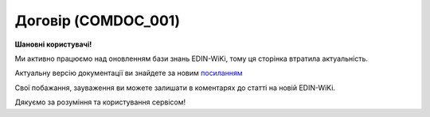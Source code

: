##########################################################################################################################
**Договір (COMDOC_001)**
##########################################################################################################################

**Шановні користувачі!**

Ми активно працюємо над оновленням бази знань EDIN-WiKi, тому ця сторінка втратила актуальність.

Актуальну версію документації ви знайдете за новим `посиланням <https://wiki-v2.edin.ua/books/xml-specifikaciyi-dokumentiv/page/dogovir-comdoc-001>`__

Свої побажання, зауваження ви можете залишати в коментарях до статті на новій EDIN-WiKi.

Дякуємо за розуміння та користування сервісом!

.. сторінка перенесена на нову вікі

   .. include:: /EDIN_Specs/COMDOC.rst
   :start-after: .. початок блоку для ComdocHint
   :end-before: .. кінець блоку для ComdocHint

   **XML:**

   .. code:: xml

   <?xml version="1.0" encoding="utf-8"?>
   <ЕлектроннийДокумент>
      <Заголовок>
         <НомерДокументу>TEST 2144_5</НомерДокументу>
         <ТипДокументу>Договір</ТипДокументу>
         <КодТипуДокументу>001</КодТипуДокументу>
         <ДатаДокументу>2021-07-13</ДатаДокументу>
         <МісцеСкладання>місто Київ</МісцеСкладання>
         <ДокПідстава>
            <НомерДокументу>TEST 2144_2</НомерДокументу>
            <ТипДокументу>Договір</ТипДокументу>
            <КодТипуДокументу>001</КодТипуДокументу>
            <ДатаДокументу>2021-07-13</ДатаДокументу>
         </ДокПідстава>
      </Заголовок>
      <Сторони>
         <Контрагент>
            <СтатусКонтрагента>Відправник</СтатусКонтрагента>
            <ВидОсоби>Юридична</ВидОсоби>
            <НазваКонтрагента>FelEx_1</НазваКонтрагента>
            <КодКонтрагента>44444444</КодКонтрагента>
            <ІПН>1234567890</ІПН>
            <МФО>363636</МФО>
            <Телефон></Телефон>
            <GLN>9864065732181</GLN>
            <ВОсобіДиректора></ВОсобіДиректора>
         </Контрагент>
         <Контрагент>
            <СтатусКонтрагента>Отримувач</СтатусКонтрагента>
            <ВидОсоби>Юридична</ВидОсоби>
            <НазваКонтрагента>FelEx_2</НазваКонтрагента>
            <КодКонтрагента>12345670</КодКонтрагента>
            <ІПН>1234445670</ІПН>
            <Телефон></Телефон>
            <GLN>9864065732211</GLN>
         </Контрагент>
      </Сторони>
      <Параметри>
         <Параметр ІД="1" назва="Адреса відправник">Україна, 453278, г. Херсон, ул. Умница, 3</Параметр>
         <Параметр ІД="2" назва="Адреса одержувач">Україна, 667733, г. Николаев, ул. Вуличка, 7</Параметр>
         <Параметр ІД="3" назва="ПІБ Відправник">Иванов Иван Иванович</Параметр>
         <Параметр ІД="4" назва="ПІБ одержувач">Тестовий Тест Тестович</Параметр>
         <Параметр ІД="5" назва="Посада Відправник">Генеральний директор</Параметр>
         <Параметр ІД="6" назва="Статус одержувач">СТАТУС</Параметр>
      </Параметри>
      <ТекстДоговору>
   <![CDATA[ 
   **ДОГОВІР ПРО НАДАННЯ ПОСЛУГ №{$doc.NUMBER}**
   # Цей Договір про Надання Послуг (надалі – «Договір») укладений {$doc.DATE|substr:8:2}.{$doc.DATE|substr:5:2}.{$doc.DATE|substr:0:4}р. в м. Київ, Україна  
   - 1. Товариством з обмеженою відповідальністю «Когніанс», юридичною особою, створеною та існуючою відповідно до законодавства України, код за ЄДРПОУ 36001352, місцезнаходження якої вул. Мельникова, 12, 04050, м. Київ, Україна (надалі – «Клієнт»), в особі директора Патшик Магдалени, діючого на підставі Статуту;  
   - 2. Суб'єктом підприємницької діяльності – фізичною особою {$doc.PARAMS.8.PARAMSVALUE},  громадянином/громадянкою України, зареєстрованим як приватний підприємець відповідно до {$doc.PARAMS.5.PARAMSVALUE}, {$doc.PARAMS.3.PARAMSVALUE} року, ідентифікаційний номер {$doc.GLNSINFO.RECIPIENT.varInnCode}, зареєстрованим за адресою: {$doc.PARAMS.10.PARAMSVALUE}  (надалі – «Консультант»), які разом надалі іменуються як «Сторони» та окремо як «Сторона»  
   **СТОРОНИ УКЛАЛИ ЦЕЙ ДОГОВІР ПРО НАСТУПНЕ:**  
   ]]>
   </ТекстДоговору>
      <Таблиця>
         <Рядок ІД="1">
            <НомПоз>1</НомПоз>
            <Штрихкод ІД="1">10000282005100487</Штрихкод>
            <АртикулПокупця>47548</АртикулПокупця>
            <Найменування>Шкарпетки, Козі Вул</Найменування>
            <ОдиницяВиміру>кг</ОдиницяВиміру>
            <БазоваЦіна>600.00</БазоваЦіна>
            <ПДВ>0.00</ПДВ>
            <Ціна>600.00</Ціна>
            <Кількість>1.00</Кількість>
            <ВсьогоПоРядку>
               <СумаБезПДВ>600.00</СумаБезПДВ>
               <СумаПДВ>0.00</СумаПДВ>
               <Сума>600.00</Сума>
            </ВсьогоПоРядку>
         </Рядок>
      </Таблиця>
      <ВсьогоПоДокументу>
         <СумаБезПДВ>600.00</СумаБезПДВ>
         <ПДВ>0.00</ПДВ>
         <Сума>600.00</Сума>
      </ВсьогоПоДокументу>
      </ЕлектроннийДокумент>

   .. role:: orange

   .. include:: /EDIN_Specs/COMDOC.rst
   :start-after: .. початок блоку для ComdocHint2
   :end-before: .. кінець блоку для ComdocHint2

   .. raw:: html

    <embed>
    <iframe src="https://docs.google.com/spreadsheets/d/e/2PACX-1vQxinOWh0XZPuImDPCyCo0wpZU89EAoEfEXkL-YFP0hoA5A27BfY5A35CZChtiddQ/pubhtml?gid=195402093&single=true" width="1100" height="1900" frameborder="0" marginheight="0" marginwidth="0">Loading...</iframe>
    </embed>

   -------------------------

   .. [#] Під визначенням колонки **Тип поля** мається на увазі скорочене позначення:

   * M (mandatory) — обов'язкові до заповнення поля;
   * O (optional) — необов'язкові (опціональні) до заповнення поля.

   .. [#] елементи структури мають наступний вигляд:

   * параметрЗіЗначенням;
   * **об'єктЗПараметрами**;
   * :orange:`масивОб'єктів`;
   * жовтим фоном виділяються комірки, в яких відбувались останні зміни

.. data from table (remember to renew time to time)

.. raw:: html

   <!-- <div>I	ЕлектроннийДокумент	M		Початок документу
   1	Заголовок	M	Кількість входжень вузла: Min = 1; Max = 1	Заголовок (початок блоку)
   1.1	НомерДокументу	M	Рядок (16)	Номер документу
   1.2	ТипДокументу	M	Рядок (50)	Тип документу: Договір
   1.3	КодТипуДокументу	M	«001»	Допустиме значення: 001 => Договір (всі підтипи COMDOC)
   1.4	ДатаДокументу	M	Дата (РРРР-ММ-ДД)	Дата складання документу
   1.5	МісцеСкладання	O	Рядок (255)	Місце складання документу
   1.6	ДокПідстава	O	Кількість входжень вузла: Min = 0; Max = 10	Документ-підстава (початок блоку)
   1.6.1	НомерДокументу	O	Рядок (32)	Номер документу-підстави
   1.6.2	ТипДокументу	O	Рядок (50)	Типи документів: Договір, Додаткова угода…(типи коммерційних документів)
   1.6.3	КодТипуДокументу	O	«001» / «002» / «003» …	Код типу документу
   1.6.4	ДатаДокументу	O	Дата (РРРР-ММ-ДД)	Дата складання документу
   2	Сторони	M	Мількість входжень вузла: Min = 1; Max = 1	Сторони, між якими укладено документ (початок блоку)
   2.1	Контрагент	M	Кількість входжень вузла: Min = 2; Max = 10	Контрагент (початок блоку). Першим вказується блок відправника, другим – отримувача
   2.1.1	СтатусКонтрагента	M	Рядок (30)	Допустимі значення: Покупець; Отримувач; Продавець; Замовник; Виконавець; Перевізник; Платник; Підрядник; Відправник; Вантажоодержувач; Вантажовідправник; Експедитор; Клієнт; Консультант
   2.1.2	ВидОсоби	M	Рядок (20)	Допустимі значення: Юридична; Фізична
   2.1.3	НазваКонтрагента	M	Рядок (50)	Назва контрагента
   2.1.4	КодКонтрагента	M	Рядок (8)	Значенням елемента є код платника згідно з ЄДРПОУ (Реєстраційний (обліковий) номер з Тимчасового реєстру ДПА України) або реєстраційний номер облікової картки платника (номер паспорта, записаний як послідовність двох великих літер української абетки та шести цифр)
   2.1.5	ІПН	M	Рядок (12)	Індивідуальний податковий номер контрагента
   2.1.6	МФО	O	Integer (6)	МФО банку контрагента
   2.1.7	ПоточРах	O	Рядок	Поточний рахунок контрагента
   2.1.8	IBAN	O	Рядок (35)	IBAN (міжнародний номер банківського рахунку; використовується при міжнародних розрахунках)
   2.1.9	Телефон	O	Рядок (20)	Телефон
   2.1.10	GLN	M	Integer (13)	Глобальний номер розташування (GLN) контрагента
   2.1.11	ВОсобіДиректора			Директор
   2.1.12	ЮрАдреса	O		Юридична адреса контрагента (початок блоку)
   2.1.12.1	Індекс	M	Integer (5)	Індекс
   2.1.12.2	Область	O	Рядок (50)	Область
   2.1.12.3	Місто	M	Рядок (150)	Місто
   2.1.12.4	Вулиця	M	Рядок (150)	Вулиця
   2.1.13	ФактАдреса	O		Фактична адреса контрагента (початок блоку)
   2.1.13.1	Індекс	M	Integer (5)	Індекс
   2.1.13.2	Область	O	Рядок (50)	Область
   2.1.13.3	Місто	M	Рядок (150)	Місто
   2.1.13.4	Вулиця	M	Рядок (150)	Вулиця
   2.1.14	ПоштАдреса	O		Поштова адреса контрагента (початок блоку)
   2.1.14.1	Індекс	M	Integer (5)	Індекс
   2.1.14.2	Область	O	Рядок (50)	Область
   2.1.14.3	Місто	M	Рядок (150)	Місто
   2.1.14.4	Вулиця	M	Рядок (150)	Вулиця
   3	Параметри	O		Параметри (початок блоку). Тег передбачає довільне значення; використовується для передачі додаткової інформації, що не входить до специфікації
   3.1	Параметр	O	Рядок (50)	Максимальна кількість тегів – 99. У кожного наступного тега ідентифікатор (ІД) збільшується на одиницю.
   4	ТекстДоговору	M	Рядок	Тег призначений для передачі значного об’єму тексту (наприклад, текст договору, додаткової угоди, тощо). Розмір тексту необмежений. Передбачена можливість форматування тексту за допомогою розмітки Mark Down. Весь текст має бути вкладений в конструкцію: <![CDATA[текст]]>
   5	Таблиця	O	Кількість входжень вузла: Min = 0; Max = 1	Таблиця (початок блоку)
   5.1	Рядок	M	Кількість входжень вузла: Min = 1;Max = 9999	Рядок (початок блоку). У кожного наступного блоку ідентифікатор (ІД) збільшується на одиницю
   5.1.1	НомПоз	M	Integer (3)	Номер позиції
   5.1.2	Штрихкод	O	Рядок (13)	Максимальна кількість тегів – 99. У кожного наступного тега ідентифікатор (ІД) збільшується на одиницю.
   5.1.3	АртикулПокупця	O	Рядок (10)	Артикул покупця
   5.1.4	Найменування	O	Рядок (150)	Найменування товарної позиції
   5.1.5	ОдиницяВиміру	O	Рядок (10)	Одиниці виміру
   5.1.6	БазоваЦіна	O	Decimal (#.00)	Ціна за одиницю без ПДВ
   5.1.7	ПДВ	O	Decimal (#.00)	Сума ПДВ в одиниці товару (послуги)
   5.1.8	Ціна	O	Decimal (#.00)	Ціна за одиницю з ПДВ
   5.1.9	Кількість	O	Decimal (#.00)	Кількість одиниць товару
   5.1.10	ВсьогоПоРядку	O	Кількість входжень вузла: Min = 0; Max = 1	Загальна сума по рядку (початок блоку)
   5.1.10.1	СумаБезПДВ	O	Decimal (#.00)	Сума без ПДВ
   5.1.10.2	СумаПДВ	O	Decimal (#.00)	Сума ПДВ
   5.1.10.3	Сума	O	Decimal (#.00)	Сума
   6	ВсьогоПоДокументу	O		Сумарні значення позицій за документом (початок блоку)
   6.1	СумаБезПДВ	O	Decimal (#.00)	Сума без ПДВ
   6.2	ПДВ	O	Decimal (#.00)	Сума ПДВ в одиниці товару (послуги)
   6.3	Сума	O	Decimal (#.00)	Сума
